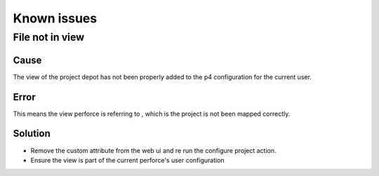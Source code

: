 Known issues
============

File not in view
----------------

Cause
.....

The view of the project depot has not been properly added to the p4 configuration for the current user.

Error
.....
This means the view perforce is referring to , which is the project is not been mapped correctly.


.. image:: /image/publish-view-error.png



Solution
........

* Remove the custom attribute from the web ui and re run the configure project action.
* Ensure the view is part of the current perforce's user configuration

.. image:: /image/config-view.png
